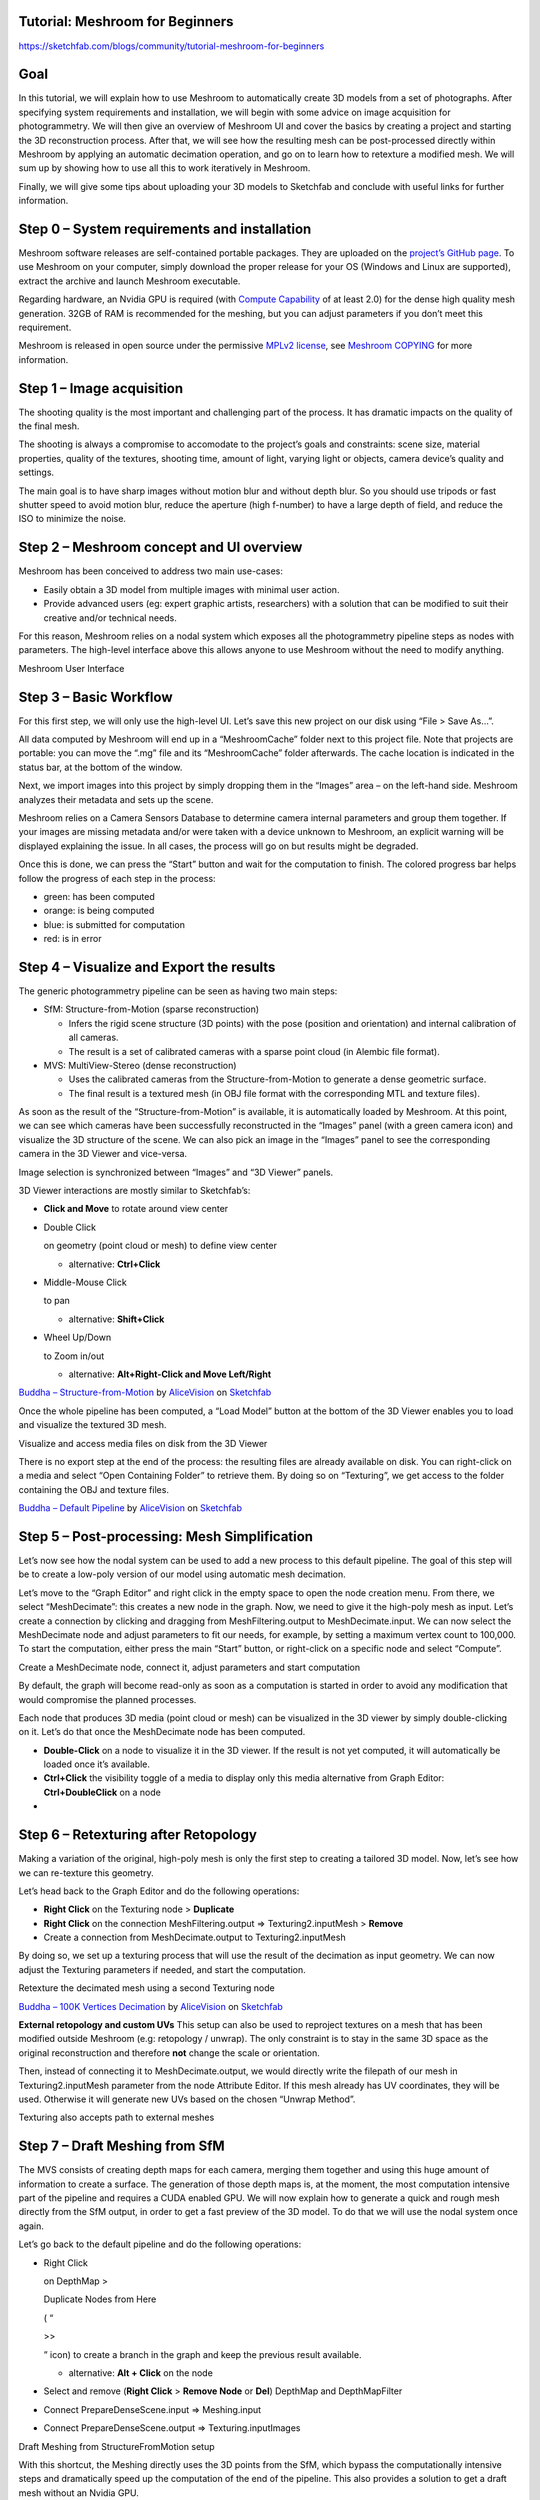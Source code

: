 Tutorial: Meshroom for Beginners
================================

https://sketchfab.com/blogs/community/tutorial-meshroom-for-beginners

.. _header-n2:

Goal
====

In this tutorial, we will explain how to use Meshroom to automatically
create 3D models from a set of photographs. After specifying system
requirements and installation, we will begin with some advice on image
acquisition for photogrammetry. We will then give an overview of
Meshroom UI and cover the basics by creating a project and starting the
3D reconstruction process. After that, we will see how the resulting
mesh can be post-processed directly within Meshroom by applying an
automatic decimation operation, and go on to learn how to retexture a
modified mesh. We will sum up by showing how to use all this to work
iteratively in Meshroom.

Finally, we will give some tips about uploading your 3D models to
Sketchfab and conclude with useful links for further information.

.. _header-n5:

Step 0 – System requirements and installation
=============================================

Meshroom software releases are self-contained portable packages. They
are uploaded on the `project’s GitHub
page <https://github.com/alicevision/meshroom/releases>`__. To use
Meshroom on your computer, simply download the proper release for your
OS (Windows and Linux are supported), extract the archive and launch
Meshroom executable.

Regarding hardware, an Nvidia GPU is required (with `Compute
Capability <https://developer.nvidia.com/cuda-gpus>`__ of at least 2.0)
for the dense high quality mesh generation. 32GB of RAM is recommended
for the meshing, but you can adjust parameters if you don’t meet this
requirement.

Meshroom is released in open source under the permissive `MPLv2
license <https://www.mozilla.org/en-US/MPL/2.0>`__, see `Meshroom
COPYING <https://github.com/alicevision/meshroom/blob/develop/COPYING.md>`__
for more information.

.. _header-n9:

Step 1 – Image acquisition
==========================

The shooting quality is the most important and challenging part of the
process. It has dramatic impacts on the quality of the final mesh.

The shooting is always a compromise to accomodate to the project’s goals
and constraints: scene size, material properties, quality of the
textures, shooting time, amount of light, varying light or objects,
camera device’s quality and settings.

|image0|

The main goal is to have sharp images without motion blur and without
depth blur. So you should use tripods or fast shutter speed to avoid
motion blur, reduce the aperture (high f-number) to have a large depth
of field, and reduce the ISO to minimize the noise.

.. _header-n14:

Step 2 – Meshroom concept and UI overview
=========================================

Meshroom has been conceived to address two main use-cases:

-  Easily obtain a 3D model from multiple images with minimal user
   action.

-  Provide advanced users (eg: expert graphic artists, researchers) with
   a solution that can be modified to suit their creative and/or
   technical needs.

For this reason, Meshroom relies on a nodal system which exposes all the
photogrammetry pipeline steps as nodes with parameters. The high-level
interface above this allows anyone to use Meshroom without the need to
modify anything.

|image1|

Meshroom User Interface

.. _header-n24:

Step 3 – Basic Workflow
=======================

For this first step, we will only use the high-level UI. Let’s save this
new project on our disk using “File > Save As…”.

All data computed by Meshroom will end up in a “MeshroomCache” folder
next to this project file. Note that projects are portable: you can move
the “.mg” file and its “MeshroomCache” folder afterwards. The cache
location is indicated in the status bar, at the bottom of the window.

Next, we import images into this project by simply dropping them in the
“Images” area – on the left-hand side. Meshroom analyzes their metadata
and sets up the scene.

|image2|

Meshroom relies on a Camera Sensors Database to determine camera
internal parameters and group them together. If your images are missing
metadata and/or were taken with a device unknown to Meshroom, an
explicit warning will be displayed explaining the issue. In all cases,
the process will go on but results might be degraded.

Once this is done, we can press the “Start” button and wait for the
computation to finish. The colored progress bar helps follow the
progress of each step in the process:

-  green: has been computed

-  orange: is being computed

-  blue: is submitted for computation

-  red: is in error

.. _header-n40:

Step 4 – Visualize and Export the results
=========================================

The generic photogrammetry pipeline can be seen as having two main
steps:

-  SfM: Structure-from-Motion (sparse reconstruction)

   -  Infers the rigid scene structure (3D points) with the pose
      (position and orientation) and internal calibration of all
      cameras.

   -  The result is a set of calibrated cameras with a sparse point
      cloud (in Alembic file format).

-  MVS: MultiView-Stereo (dense reconstruction)

   -  Uses the calibrated cameras from the Structure-from-Motion to
      generate a dense geometric surface.

   -  The final result is a textured mesh (in OBJ file format with the
      corresponding MTL and texture files).

As soon as the result of the “Structure-from-Motion” is available, it is
automatically loaded by Meshroom. At this point, we can see which
cameras have been successfully reconstructed in the “Images” panel (with
a green camera icon) and visualize the 3D structure of the scene. We can
also pick an image in the “Images” panel to see the corresponding camera
in the 3D Viewer and vice-versa.

|image3|

Image selection is synchronized between “Images” and “3D Viewer” panels.

3D Viewer interactions are mostly similar to Sketchfab’s:

-  **Click and Move** to rotate around view center

-  Double Click

   on geometry (point cloud or mesh) to define view center

   -  alternative: **Ctrl+Click**

-  Middle-Mouse Click

   to pan

   -  alternative: **Shift+Click**

-  Wheel Up/Down

   to Zoom in/out

   -  alternative: **Alt+Right-Click and Move Left/Right**

|image10|

`Buddha –
Structure-from-Motion <https://sketchfab.com/3d-models/buddha-structure-from-motion-0983e6ab444f47789ca3ce2a5fcdf2b9?utm_campaign=0983e6ab444f47789ca3ce2a5fcdf2b9&utm_medium=embed&utm_source=oembed>`__
by
`AliceVision <https://sketchfab.com/AliceVision?utm_campaign=0983e6ab444f47789ca3ce2a5fcdf2b9&utm_medium=embed&utm_source=oembed>`__
on
`Sketchfab <https://sketchfab.com?utm_campaign=0983e6ab444f47789ca3ce2a5fcdf2b9&utm_medium=embed&utm_source=oembed>`__

Once the whole pipeline has been computed, a “Load Model” button at the
bottom of the 3D Viewer enables you to load and visualize the textured
3D mesh.

|image4|

Visualize and access media files on disk from the 3D Viewer

There is no export step at the end of the process: the resulting files
are already available on disk. You can right-click on a media and select
“Open Containing Folder” to retrieve them. By doing so on “Texturing”,
we get access to the folder containing the OBJ and texture files.

|image11|

`Buddha – Default
Pipeline <https://sketchfab.com/3d-models/buddha-default-pipeline-65ed60e8d72645ce83017d848611be32?utm_campaign=65ed60e8d72645ce83017d848611be32&utm_medium=embed&utm_source=oembed>`__
by
`AliceVision <https://sketchfab.com/AliceVision?utm_campaign=65ed60e8d72645ce83017d848611be32&utm_medium=embed&utm_source=oembed>`__
on
`Sketchfab <https://sketchfab.com?utm_campaign=65ed60e8d72645ce83017d848611be32&utm_medium=embed&utm_source=oembed>`__

.. _header-n92:

Step 5 – Post-processing: Mesh Simplification
=============================================

Let’s now see how the nodal system can be used to add a new process to
this default pipeline. The goal of this step will be to create a
low-poly version of our model using automatic mesh decimation.

Let’s move to the “Graph Editor” and right click in the empty space to
open the node creation menu. From there, we select “MeshDecimate”: this
creates a new node in the graph. Now, we need to give it the high-poly
mesh as input. Let’s create a connection by clicking and dragging from
MeshFiltering.output to MeshDecimate.input. We can now select the
MeshDecimate node and adjust parameters to fit our needs, for example,
by setting a maximum vertex count to 100,000. To start the computation,
either press the main “Start” button, or right-click on a specific node
and select “Compute”.

|image5|

Create a MeshDecimate node, connect it, adjust parameters and start
computation

By default, the graph will become read-only as soon as a computation is
started in order to avoid any modification that would compromise the
planned processes.

Each node that produces 3D media (point cloud or mesh) can be visualized
in the 3D viewer by simply double-clicking on it. Let’s do that once the
MeshDecimate node has been computed.

-  **Double-Click** on a node to visualize it in the 3D viewer. If the
   result is not yet computed, it will automatically be loaded once it’s
   available.

-  **Ctrl+Click** the visibility toggle of a media to display only this
   media alternative from Graph Editor: **Ctrl+DoubleClick** on a node

-

.. _header-n106:

Step 6 – Retexturing after Retopology
=====================================

Making a variation of the original, high-poly mesh is only the first
step to creating a tailored 3D model. Now, let’s see how we can
re-texture this geometry.

Let’s head back to the Graph Editor and do the following operations:

-  **Right Click** on the Texturing node > **Duplicate**

-  **Right Click** on the connection MeshFiltering.output ⇒
   Texturing2.inputMesh > **Remove**

-  Create a connection from MeshDecimate.output to Texturing2.inputMesh

By doing so, we set up a texturing process that will use the result of
the decimation as input geometry. We can now adjust the Texturing
parameters if needed, and start the computation.

|image6|

Retexture the decimated mesh using a second Texturing node

|image12|

`Buddha – 100K Vertices
Decimation <https://sketchfab.com/3d-models/buddha-100k-vertices-decimation-7648dd79fc294bba85f1bd4ff629c1d1?utm_campaign=7648dd79fc294bba85f1bd4ff629c1d1&utm_medium=embed&utm_source=oembed>`__
by
`AliceVision <https://sketchfab.com/AliceVision?utm_campaign=7648dd79fc294bba85f1bd4ff629c1d1&utm_medium=embed&utm_source=oembed>`__
on
`Sketchfab <https://sketchfab.com?utm_campaign=7648dd79fc294bba85f1bd4ff629c1d1&utm_medium=embed&utm_source=oembed>`__

**External retopology and custom UVs** This setup can also be used to
reproject textures on a mesh that has been modified outside Meshroom
(e.g: retopology / unwrap). The only constraint is to stay in the same
3D space as the original reconstruction and therefore **not** change the
scale or orientation.

Then, instead of connecting it to MeshDecimate.output, we would directly
write the filepath of our mesh in Texturing2.inputMesh parameter from
the node Attribute Editor. If this mesh already has UV coordinates, they
will be used. Otherwise it will generate new UVs based on the chosen
“Unwrap Method”.

|image7|

Texturing also accepts path to external meshes

.. _header-n126:

Step 7 – Draft Meshing from SfM
===============================

The MVS consists of creating depth maps for each camera, merging them
together and using this huge amount of information to create a surface.
The generation of those depth maps is, at the moment, the most
computation intensive part of the pipeline and requires a CUDA enabled
GPU. We will now explain how to generate a quick and rough mesh directly
from the SfM output, in order to get a fast preview of the 3D model. To
do that we will use the nodal system once again.

Let’s go back to the default pipeline and do the following operations:

-  Right Click

   on DepthMap >

   Duplicate Nodes from Here

   ( “

   >>

   ” icon) to create a branch in the graph and keep the previous result
   available.

   -  alternative: **Alt + Click** on the node

-  Select and remove (**Right Click** > **Remove Node** or **Del**)
   DepthMap and DepthMapFilter

-  Connect PrepareDenseScene.input ⇒ Meshing.input

-  Connect PrepareDenseScene.output ⇒ Texturing.inputImages

|image8|

Draft Meshing from StructureFromMotion setup

With this shortcut, the Meshing directly uses the 3D points from the
SfM, which bypass the computationally intensive steps and dramatically
speed up the computation of the end of the pipeline. This also provides
a solution to get a draft mesh without an Nvidia GPU.

The downside is that this technique will only work on highly textured
datasets that can produce enough points in the sparse point cloud. In
all cases, it won’t reach the level of quality and precision of the
default pipeline, but it can be very useful to produce a preview during
the acquisition or to get the 3D measurements before photo-modeling.

|image13|

`Buddha – Draft Meshing from
SfM <https://sketchfab.com/3d-models/buddha-draft-meshing-from-sfm-4c4219b78c804deb95f7ef3b456c721c?utm_campaign=4c4219b78c804deb95f7ef3b456c721c&utm_medium=embed&utm_source=oembed>`__
by
`AliceVision <https://sketchfab.com/AliceVision?utm_campaign=4c4219b78c804deb95f7ef3b456c721c&utm_medium=embed&utm_source=oembed>`__
on
`Sketchfab <https://sketchfab.com?utm_campaign=4c4219b78c804deb95f7ef3b456c721c&utm_medium=embed&utm_source=oembed>`__

.. _header-n153:

Step 8 – Working Iteratively
============================

We will now sum up by explaining how what we have learnt so far can be
used to work iteratively and get the best results out of your datasets.

**1. Computing and analyzing Structure-from-Motion first**

This is the best way to check if the reconstruction is likely to be
successful before starting the rest of the process (**Right click** >
**Compute** on the StructureFromMotion node). The number of
reconstructed cameras and the aspect/density of the sparse point cloud
are good indicators for that. Several strategies can help improve
results at this early stage of the pipeline:

-  Extract more key points from input images by setting “Describer
   Preset” to “high” on FeatureExtraction node (or even “ultra” for
   small datasets).

-  Extract multiple types of key points by checking “akaze” in
   “Describer Type” on FeatureExtraction, FeatureMatching and
   StructureFromMotion nodes.

**2. Using draft meshing from SfM to adjust parameters**

Meshing the SfM output can also help to configure the parameters of the
standard meshing process, by providing a fast preview of the dense
reconstruction. Let’s look at this example:

|image9|

With the default parameters, we can preview from **Meshing2** that the
reconstructed area includes some parts of the environment that we don’t
really want. By increasing the “Min Observations Angle For SfM Space
Estimation” parameter, we are excluding points that are not supported by
a strong angle constraint (**Meshing3**). This results in a narrower
area without background elements at the end of the process (**Meshing4**
vs default **Meshing**).

\\3. Experiment with parameters, create variants and compare results

One of the main advantages of the nodal system is the ability to create
variations in the pipeline and compare them. Instead of changing a
parameter on a node that has already been computed and invalidate it, we
can duplicate it (or the whole branch), work on this copy and compare
the variations to keep the best version.

In addition to what we have already covered in this tutorial, the most
useful parameters to drive precision and performance for each step are
detailed on the `Meshroom
Wiki <https://github.com/alicevision/meshroom/wiki>`__.

.. _header-n169:

Step 9 – Upload results on Sketchfab
====================================

Meshroom does not yet provide an export tool to Sketchfab, but results
are all in standard file formats and can easily be uploaded using the
Sketchfab web interface. Our workflow mainly consists of these steps:

-  Decimate the mesh within Meshroom to reduce the number of polygons

-  Clean up this mesh in an external software, if required (to remove
   background elements for example)

-  Retexture the cleaned up mesh

-  Upload model and textures to Sketchfab

You can see some 3D scans from the community
`here <https://sketchfab.com/AliceVision/likes>`__ and on our
**Sketchfab page**.

Don’t forget to tag your models with “alicevision” and “meshroom” if you
want us to see your work!

.. |image0| image:: image8-3.png
   :target: image8-3.png
.. |image1| image:: image5-3.png
   :target: image5-3.png
.. |image2| image:: image7-2.gif
   :target: image7-2.gif
.. |image3| image:: image6-3.png
   :target: image6-3.png
.. |image4| image:: image1-6.png
   :target: image1-6.png
.. |image5| image:: image2-2.gif
   :target: image2-2.gif
.. |image6| image:: image11-1.gif
   :target: image11-1.gif
.. |image7| image:: image10-2.png
   :target: image10-2.png
.. |image8| image:: image4-1.gif
   :target: image4-1.gif
.. |image9| image:: image3-5.png
   :target: image3-5.png
.. |image10| image:: 1.JPG
   :target: 1.JPG
.. |image11| image:: 2.JPG
   :target: 2.JPG
.. |image12| image:: 3.JPG
   :target: 3.JPG
.. |image13| image:: 4.JPG
   :target: 4.JPG
